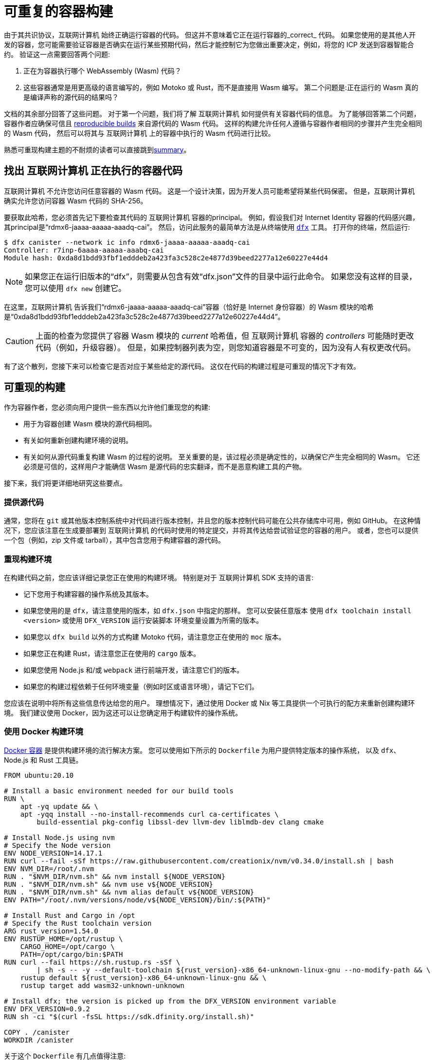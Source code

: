 = 可重复的容器构建
:IC: 互联网计算机

由于其共识协议，{IC} 始终正确运行容器的代码。
但这并不意味着它正在运行容器的_correct_ 代码。
如果您使用的是其他人开发的容器，您可能需要验证容器是否确实在运行某些预期代码，然后才能控制它为您做出重要决定，例如，将您的 ICP 发送到容器智能合约。
验证这一点需要回答两个问题:

. 正在为容器执行哪个 WebAssembly (Wasm) 代码？
. 这些容器通常是用更高级的语言编写的，例如 Motoko 或 Rust，而不是直接用 Wasm 编写。
   第二个问题是:正在运行的 Wasm 真的是编译声称的源代码的结果吗？

文档的其余部分回答了这些问题。
对于第一个问题，我们将了解 {IC} 如何提供有关容器代码的信息。
为了能够回答第二个问题，容器作者应确保可信且 
https://reproducible-builds.org/docs/definition/[reproducible builds] 来自源代码的 Wasm 代码。
这样的构建允许任何人遵循与容器作者相同的步骤并产生完全相同的 Wasm 代码，
然后可以将其与 {IC} 上的容器中执行的 Wasm 代码进行比较。

熟悉可重现构建主题的不耐烦的读者可以直接跳到<<repro-build-summary,summary>>。

== 找出 {IC} 正在执行的容器代码

{IC} 不允许您访问任意容器的 Wasm 代码。
这是一个设计决策，因为开发人员可能希望将某些代码保密。
但是，{IC} 确实允许您访问容器 Wasm 代码的 SHA-256。

要获取此哈希，您必须首先记下要检查其代码的 {IC} 容器的principal。
例如，假设我们对 Internet Identity 容器的代码感兴趣，其principal是“rdmx6-jaaaa-aaaaa-aaadq-cai”。
然后，访问此服务的最简单方法是从终端使用 https://dfinity.org/developers/[`dfx`] 工具。
打开你的终端，然后运行:

----
$ dfx canister --network ic info rdmx6-jaaaa-aaaaa-aaadq-cai
Controller: r7inp-6aaaa-aaaaa-aaabq-cai
Module hash: 0xda8d1bdd93fbf1edddeb2a423fa3c528c2e4877d39beed2277a12e60227e44d4
----

NOTE: 如果您正在运行旧版本的“dfx”，则需要从包含有效“dfx.json”文件的目录中运行此命令。
如果您没有这样的目录，您可以使用 `dfx new` 创建它。

在这里，{IC} 告诉我们“rdmx6-jaaaa-aaaaa-aaadq-cai”容器（恰好是 Internet 身份容器）的 Wasm 模块的哈希是“0xda8d1bdd93fbf1edddeb2a423fa3c528c2e4877d39beed2277a12e60227e44d4”。

CAUTION: 上面的检查为您提供了容器 Wasm 模块的 _current_ 哈希值，但 {IC} 容器的 _controllers_ 可能随时更改代码（例如，升级容器）。 但是，如果控制器列表为空，则您知道容器是不可变的，因为没有人有权更改代码。

有了这个散列，您接下来可以检查它是否对应于某些给定的源代码。
这仅在代码的构建过程是可重现的情况下才有效。

== 可重现的构建

作为容器作者，您必须向用户提供一些东西以允许他们重现您的构建:

* 用于为容器创建 Wasm 模块的源代码相同。
* 有关如何重新创建构建环境的说明。
* 有关如何从源代码重复构建 Wasm 的过程的说明。
   至关重要的是，该过程必须是确定性的，以确保它产生完全相同的 Wasm。
   它还必须是可信的，这样用户才能确信 Wasm 是源代码的忠实翻译，而不是恶意构建工具的产物。

接下来，我们将更详细地研究这些要点。

=== 提供源代码

通常，您将在 `git` 或其他版本控制系统中对代码进行版本控制，并且您的版本控制代码可能在公共存储库中可用，例如 GitHub。
在这种情况下，您应该注意在生成要部署到 {IC} 的代码时使用的特定提交，并将其传达给尝试验证您的容器的用户。
或者，您也可以提供一个包（例如，zip 文件或 tarball），其中包含您用于构建容器的源代码。

=== 重现构建环境

在构建代码之前，您应该详细记录您正在使用的构建环境。
特别是对于 {IC} SDK 支持的语言:

* 记下您用于构建容器的操作系统及其版本。
* 如果您使用的是 `dfx`，请注意使用的版本，如 `dfx.json` 中指定的那样。 您可以安装任意版本
   使用 `dfx toolchain install <version>` 或使用 `DFX_VERSION` 运行安装脚本
   环境变量设置为所需的版本。
* 如果您以 `dfx build` 以外的方式构建 Motoko 代码，请注意您正在使用的 `moc` 版本。
* 如果您正在构建 Rust，请注意您正在使用的 `cargo` 版本。
* 如果您使用 Node.js 和/或 `webpack` 进行前端开发，请注意它们的版本。
* 如果您的构建过程依赖于任何环境变量（例如时区或语言环境），请记下它们。

您应该在说明中将所有这些信息传达给您的用户。
理想情况下，通过使用 Docker 或 Nix 等工具提供一个可执行的配方来重新创建构建环境。
我们建议使用 Docker，因为这还可以让您确定用于构建软件的操作系统。

=== 使用 Docker 构建环境

https://docs.docker.com/[Docker 容器] 是提供构建环境的流行解决方案。
您可以使用如下所示的 `Dockerfile` 为用户提供特定版本的操作系统，
以及 `dfx`、Node.js 和 Rust 工具链。

----
FROM ubuntu:20.10

# Install a basic environment needed for our build tools
RUN \
    apt -yq update && \
    apt -yqq install --no-install-recommends curl ca-certificates \
        build-essential pkg-config libssl-dev llvm-dev liblmdb-dev clang cmake

# Install Node.js using nvm
# Specify the Node version
ENV NODE_VERSION=14.17.1
RUN curl --fail -sSf https://raw.githubusercontent.com/creationix/nvm/v0.34.0/install.sh | bash
ENV NVM_DIR=/root/.nvm
RUN . "$NVM_DIR/nvm.sh" && nvm install ${NODE_VERSION}
RUN . "$NVM_DIR/nvm.sh" && nvm use v${NODE_VERSION}
RUN . "$NVM_DIR/nvm.sh" && nvm alias default v${NODE_VERSION}
ENV PATH="/root/.nvm/versions/node/v${NODE_VERSION}/bin/:${PATH}"

# Install Rust and Cargo in /opt
# Specify the Rust toolchain version
ARG rust_version=1.54.0
ENV RUSTUP_HOME=/opt/rustup \
    CARGO_HOME=/opt/cargo \
    PATH=/opt/cargo/bin:$PATH
RUN curl --fail https://sh.rustup.rs -sSf \
        | sh -s -- -y --default-toolchain ${rust_version}-x86_64-unknown-linux-gnu --no-modify-path && \
    rustup default ${rust_version}-x86_64-unknown-linux-gnu && \
    rustup target add wasm32-unknown-unknown

# Install dfx; the version is picked up from the DFX_VERSION environment variable
ENV DFX_VERSION=0.9.2
RUN sh -ci "$(curl -fsSL https://sdk.dfinity.org/install.sh)"

COPY . /canister
WORKDIR /canister
----

关于这个 `Dockerfile` 有几点值得注意:

* 它从一个官方的 Docker 镜像开始。 此外，所有安装的工具都是标准的，
   来自标准来源。
   这使用户确信构建环境没有被篡改，因此
   使用 Docker 的构建过程是可以信任的。
* 为确保安装了特定版本的构建工具，它直接安装它们，而不是
   通过 `apt`（Ubuntu 的包管理器，在容器内运行的 Linux 发行版）。
   这样的包管理器通常不提供将构建工具固定到特定版本的方法。

要使用这个 `Dockerfile`，请获取 Docker https://docs.docker.com[up and running]，将 `Dockerfile` 放在项目目录中
您的容器，并通过运行以下命令创建 Docker 容器:
----
$ docker build -t mycanister .
----

这将创建一个名为“mycanister”的 Docker 容器映像，其中安装了 Node.js、Rust 和“dfx”，以及您的容器源代码
复制到`/canister`（记得你应该从canister项目目录调用`docker build`）。
然后，您可以通过运行以下命令进入容器内的交互式 shell:
----
docker run -it --rm mycanister
----

从这里，您可以尝试构建您的容器所需的步骤。
一旦你确信这些步骤是确定性的，你也可以把它们放在 `Dockerfile` 中，
允许用户在创建容器时自动复制您的构建。
您可以在 https://github.com/dfinity/internet-identity/blob/397d0087a29855564c47f0fd3323f60b5b67a8fa/Dockerfile[互联网身份容器的 Dockerfile] 中查看示例。
接下来，我们将研究使构建具有确定性所需的条件。

=== 确保构建过程的确定性

为了使构建过程具有确定性:

. 您将需要确保您的容器的任何依赖项始终以相同的方式解决。
   大多数构建工具现在支持将依赖项固定到特定版本的方式。

   * 对于 `npm`，运行 `npm install` 将创建一个 `package-lock.json` 文件，其中包含项目的所有
      传递依赖项的一些固定版本，以满足 `package.json` 中指定的要求。
      但是，`npm install` 会在每次调用时覆盖 `package-lock.json` 文件。
      因此，一旦您准备好创建容器的最终版本，只需运行一次“npm install”。
      之后，将 `package-lock.json` 提交到您的版本控制系统。
      最后，在检查构建的可重复性时，使用 `npm ci` 而不是 `npm install`。

   * 对于 Rust 代码，Cargo 会自动生成一个带有固定版本的 `Cargo.lock` 文件
      您的（传递）依赖项。
      与 `package-lock.json` 一样，您应该将此文件提交到您的版本控制系统。
      准备好生产您的容器的最终版本。
      此外，默认情况下，Cargo 会忽略依赖项的锁定版本。
      将 `--locked` 标志传递给 `cargo` 命令以确保使用锁定的依赖项。

   * 您必须提前分配容器 ID，因为容器通过其 ID 相互引用。

.  您自己的构建脚本不得引入非确定性。
    不确定性的明显来源包括随机性、时间戳、并发性或代码混淆器。
    不太明显的来源包括语言环境、绝对文件路径、目录中文件的顺序以及内容可以更改的远程 URL。
    此外，依赖第三方构建插件会使您暴露于这些引入的任何不确定性。

.  给定相同的依赖关系和确定性构建脚本，构建工具本身（Motoko 的 `moc` ，Rust 的 `cargo` ，webpack`
   默认情况下用于前端开发）也必须是确定性的。
   好消息是所有这些工具都旨在确定性。
   但是，它们是复杂的软件，确保确定性并非易事。
   因此，非确定性错误可以而且确实会发生。
   对于 Rust，请参阅 https://github.com/rust-lang/rust/labels/A-reproducibility [Rust 中当前潜在的非确定性问题列表]。
   此外，我们观察到在 Linux 和 MacOS 下编译为 Wasm 的 Rust 代码之间存在差异，因此建议固定构建平台及其版本。
   对于 webpack，确定性对于确保缓存很重要，从第 5 版开始，webpack 引入了您应该使用的 https://webpack.js.org/configuration/optimization/[deterministic Naming of module and chunk IDs]。
   Motoko 编译器的目标是确定性和可重复性；如果您发现重现性问题，请提交 https://github.com/dfinity/motoko/issues/new/choose[新问题]，我们将尽可能解决这些问题。
   
=== 测试重现性

如果可重现性对您的代码至关重要，您应该测试您的构建以增加您对其重现性的信心。
这样的测试并非微不足道:我们已经看到了真实世界的例子，其中容器构建中的非确定性需要一个月才能出现！
幸运的是，Debian Reproducible Builds 项目创建了一个名为 https://salsa.debian.org/reproducible-builds/reprotest[reprotest] 的工具，它可以帮助您自动化再现性测试。
它通过在路径、时间、文件顺序等特性不同的两个不同环境中运行构建来测试您的构建，
并比较结果。
要使用它，您可以将以下 `Dockerfile` 放在容器项目的根目录中。

----
FROM ubuntu:20.10

# Install a basic environment needed for our build tools
RUN \
    apt -yq update && \
    apt -yqq install --no-install-recommends curl ca-certificates \
        build-essential pkg-config libssl-dev llvm-dev liblmdb-dev clang cmake

# Install Node.js using nvm
ENV NODE_VERSION=14.17.1
RUN curl --fail -sSf https://raw.githubusercontent.com/creationix/nvm/v0.34.0/install.sh | bash
ENV NVM_DIR=/root/.nvm
RUN . "$NVM_DIR/nvm.sh" && nvm install ${NODE_VERSION}
RUN . "$NVM_DIR/nvm.sh" && nvm use v${NODE_VERSION}
RUN . "$NVM_DIR/nvm.sh" && nvm alias default v${NODE_VERSION}
ENV PATH="/root/.nvm/versions/node/v${NODE_VERSION}/bin/:${PATH}"P

# Install Rust and Cargo in /opt
ARG rust_version=1.51.0
ENV RUSTUP_HOME=/opt/rustup \
    CARGO_HOME=/opt/cargo \
    PATH=/opt/cargo/bin:$PATH
RUN curl --fail https://sh.rustup.rs -sSf \
        | sh -s -- -y --default-toolchain ${rust_version}-x86_64-unknown-linux-gnu --no-modify-path && \
    rustup default ${rust_version}-x86_64-unknown-linux-gnu && \
    rustup target add wasm32-unknown-unknown

# Install dfx; the version is picked up the DFX_VERSION environment variable
ENV DFX_VERSION=0.9.2
RUN sh -ci "$(curl -fsSL https://sdk.dfinity.org/install.sh)"

RUN apt -yqq install --no-install-recommends reprotest disorderfs faketime sudo wabt

COPY . /canister
WORKDIR /canister
----

接下来，创建一个包含 {IC} 上的容器 ID 的“canister_ids.json”文件，并将其放在项目目录中。
现在，从您的容器项目的根目录中，您可以测试您的“dfx”构建的可重复性，如下所示:
----
$ docker build -t mycanister .
...
$ docker run --rm --privileged -it mycanister
root@6fe19d89f8f5:/canister# reprotest -vv "dfx build --network ic" '.dfx/ic/canisters/*/*.wasm'
----

第一个命令使用上面的 `Dockerfile` 构建 Docker 容器。
第二个在容器中打开一个交互式 shell（因此是 `-it` 标志）。
我们在特权模式下运行它（`--privileged` 标志），因为 `reprotest` 使用内核模块进行一些构建环境的变化。
您还可以通过排除一些变体以非特权模式运行它；请参阅 https://manpages.debian.org/stretch/reprotest/reprotest.1.en.html[reprotest 手册]。
`--rm` 标志将在您关闭其外壳后销毁该容器。
最后，一旦进入容器，我们以详细模式启动 `reprotest`（`-vv` 标志）。
您需要将要运行的构建命令作为第一个参数提供给它。
在这里，我们假设它是 `dfx build --network ic` - 如果您使用不同的构建过程，请调整它。
然后它将在两个不同的环境中运行构建。
最后，您需要告诉 `reprotest` 在两个构建结束时要比较哪些路径。
在这里，我们比较了所有容器的 Wasm 代码，该代码位于 `.dfx/ic` 目录中。

如果比较没有发现任何差异，您将看到与此类似的输出:

----
No differences in ./.dfx/ic/canisters/*/*.wasm
27ff185372dbf51a860d6ddbe6fc9cbdd47cb41fba8c1b702bed9767cc34d66f  ./.dfx/ic/canisters/Map/Map.wasm
6af1076f70407854cd6f62f23429d81f58398729f9ee5d4247ae4f93eb12770c  ./.dfx/ic/canisters/Test/Test.wasm
----

恭喜 - 这是一个很好的指标，表明您的构建不受环境影响！
请注意，`reprotest` 无法检查您的依赖项是否正确固定 - 请使用上一节中的指南。
此外，我们建议您在多个主机操作系统下运行容器 `reprotest` 构建并比较结果。
如果比较确实发现两个构建中生成的 Wasm 代码之间存在差异，它将输出一个差异。
然后，您可能希望使用 `reprotest` 的 `--store-dir` 标志将输出和差异存储在可以分析它们的地方。
如果您正在努力实现可重复性，请考虑使用 https://github.com/dettrace/dettrace[DetTrace]，
这是一个容器抽象，它试图使任意构建具有确定性。

最后，即使在您实现了构建的可重复性之后，还有其他事情需要考虑
从长远来看。

=== 长期考虑

如果您希望您的容器代码能够保留多年并保持可重复性，那么可重复性可能会更高。
最大的挑战是确保您:

. 构建工具链在未来仍然可用。
. 依赖项是可用的。
. Toolchain 仍然运行并且仍然正确地构建您的依赖项。

发行版和包存档可能会丢弃旧版本的包，包括您的工具链及其依赖项。
网站可能会脱机，并且 URL 可能会停止工作。
因此，备份所有工具链和依赖项是谨慎的做法。
您应该考虑参与诸如 https://www.softwareheritage.org/[Software Heritage] 之类的大规模项目。
在稍后的某个时间点，您可能需要调整构建过程（例如，通过更改 URL）以确保您的容器仍然可以构建。
即使构建更改，如果它仍然产生相同的结果，您的用户可以确信您的容器正在运行正确的代码。
如果您的依赖项来自可信赖的来源，例如 Software Heritage 项目，则信任参数会更容易。

== 总结
[[repro-build-summary]]

总结我们对容器作者的建议:

* 理想情况下，在生成容器代码的最终版本时，使用 Docker 或类似技术方便地设置
  操作系统和构建工具，并为用户修复它们的版本。
  如果您使用的构建工具不能保证完全可重现的构建，Docker 还可以通过最小化路径、环境变量等方面的差异来提供帮助。
* 构建工具和基础 Docker 镜像应该来自用户可以信任的地方。
* Rust 和 Motoko 编译器的目标是确定性，因此支持可重现的构建。如果您发现不确定性，请提交错误报告。
* 使用 NPM 时，请确保指定所有依赖项的确切版本（将 `package_lock.json` 提交到 git 存储库！）。
  使用 `ci` 命令而不是 `install` 调用 NPM 来重现构建。
  同样，对于 Rust 包，将 `Cargo.lock` 提交到您的存储库，然后在构建包时使用 `cargo build --locked`。
* Webpack 构建应该是确定性的，但混淆器和类似工具可能会影响可重复性。
  确保使用确定性块和模块 ID。
* 构建工具并不完美，可能无法确保可重现的构建。
  如果可重复性对您的容器至关重要（例如，它持有其他用户的资金），请对其进行测试。
  再抗议是用于此目的的有用工具。
* 理想情况下，您希望最小化依赖项的数量，因为为了进行全面审计，用户可能必须（可重复地）重建所有
  你的依赖关系。
* 在更长的时间范围内实现再现性更难，主要是因为您需要确保您的可靠来源
  依赖项和构建工具保持可用。

最后，如果您的构建是可重现的，您可以将生成的 Wasm 代码的哈希值与容器中运行的代码的哈希值进行比较，您可以按如下方式检索它:
----
$ dfx canister --network ic info <canister-id>
----

请注意，如果控制器升级容器代码，此哈希可能会更改。
